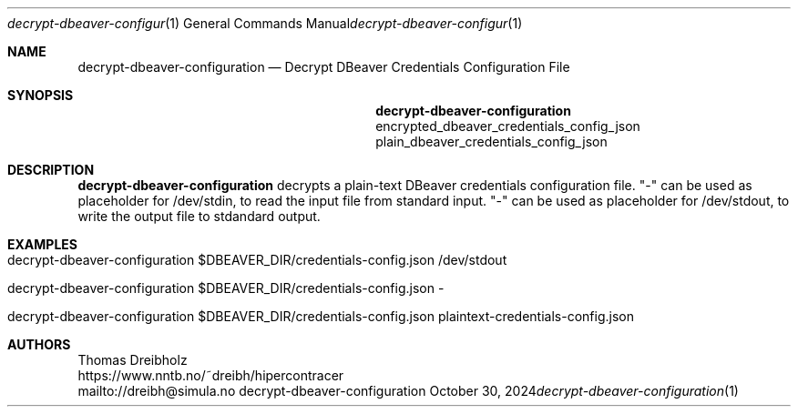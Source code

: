 .\" ========================================================================
.\"    _   _ _ ____            ____          _____
.\"   | | | (_)  _ \ ___ _ __ / ___|___  _ _|_   _| __ __ _  ___ ___ _ __
.\"   | |_| | | |_) / _ \ '__| |   / _ \| '_ \| || '__/ _` |/ __/ _ \ '__|
.\"   |  _  | |  __/  __/ |  | |__| (_) | | | | || | | (_| | (_|  __/ |
.\"   |_| |_|_|_|   \___|_|   \____\___/|_| |_|_||_|  \__,_|\___\___|_|
.\"
.\"      ---  High-Performance Connectivity Tracer (HiPerConTracer)  ---
.\"                https://www.nntb.no/~dreibh/hipercontracer/
.\" ========================================================================
.\"
.\" High-Performance Connectivity Tracer (HiPerConTracer)
.\" Copyright (C) 2015-2025 by Thomas Dreibholz
.\"
.\" This program is free software: you can redistribute it and/or modify
.\" it under the terms of the GNU General Public License as published by
.\" the Free Software Foundation, either version 3 of the License, or
.\" (at your option) any later version.
.\"
.\" This program is distributed in the hope that it will be useful,
.\" but WITHOUT ANY WARRANTY; without even the implied warranty of
.\" MERCHANTABILITY or FITNESS FOR A PARTICULAR PURPOSE.  See the
.\" GNU General Public License for more details.
.\"
.\" You should have received a copy of the GNU General Public License
.\" along with this program.  If not, see <http://www.gnu.org/licenses/>.
.\"
.\" Contact: dreibh@simula.no
.\"
.\" ###### Setup ############################################################
.Dd October 30, 2024
.Dt decrypt-dbeaver-configuration 1
.Os decrypt-dbeaver-configuration
.\" ###### Name #############################################################
.Sh NAME
.Nm decrypt-dbeaver-configuration
.Nd Decrypt DBeaver Credentials Configuration File
.\" ###### Synopsis #########################################################
.Sh SYNOPSIS
.Nm decrypt-dbeaver-configuration
encrypted_dbeaver_credentials_config_json
plain_dbeaver_credentials_config_json
.\" ###### Description ######################################################
.Sh DESCRIPTION
.Nm decrypt-dbeaver-configuration
decrypts a plain-text DBeaver credentials configuration file.
"-" can be used as placeholder for /dev/stdin, to read the input file from
standard input.
"-" can be used as placeholder for /dev/stdout, to write the output file to
stdandard output.
.Pp
.\" ###### Arguments ########################################################
.\" .Sh ARGUMENTS
.\" The following argument may be provided:
.\" .Bl -tag -width indent
.\" .It ...
.\" ...
.\" .El
.\" ###### Arguments ########################################################
.Sh EXAMPLES
.Bl -tag -width indent
.It decrypt-dbeaver-configuration $DBEAVER_DIR/credentials-config.json /dev/stdout
.It decrypt-dbeaver-configuration $DBEAVER_DIR/credentials-config.json -
.It decrypt-dbeaver-configuration $DBEAVER_DIR/credentials-config.json plaintext-credentials-config.json
.El
.\" ###### Authors ##########################################################
.Sh AUTHORS
Thomas Dreibholz
.br
https://www.nntb.no/~dreibh/hipercontracer
.br
mailto://dreibh@simula.no
.br
